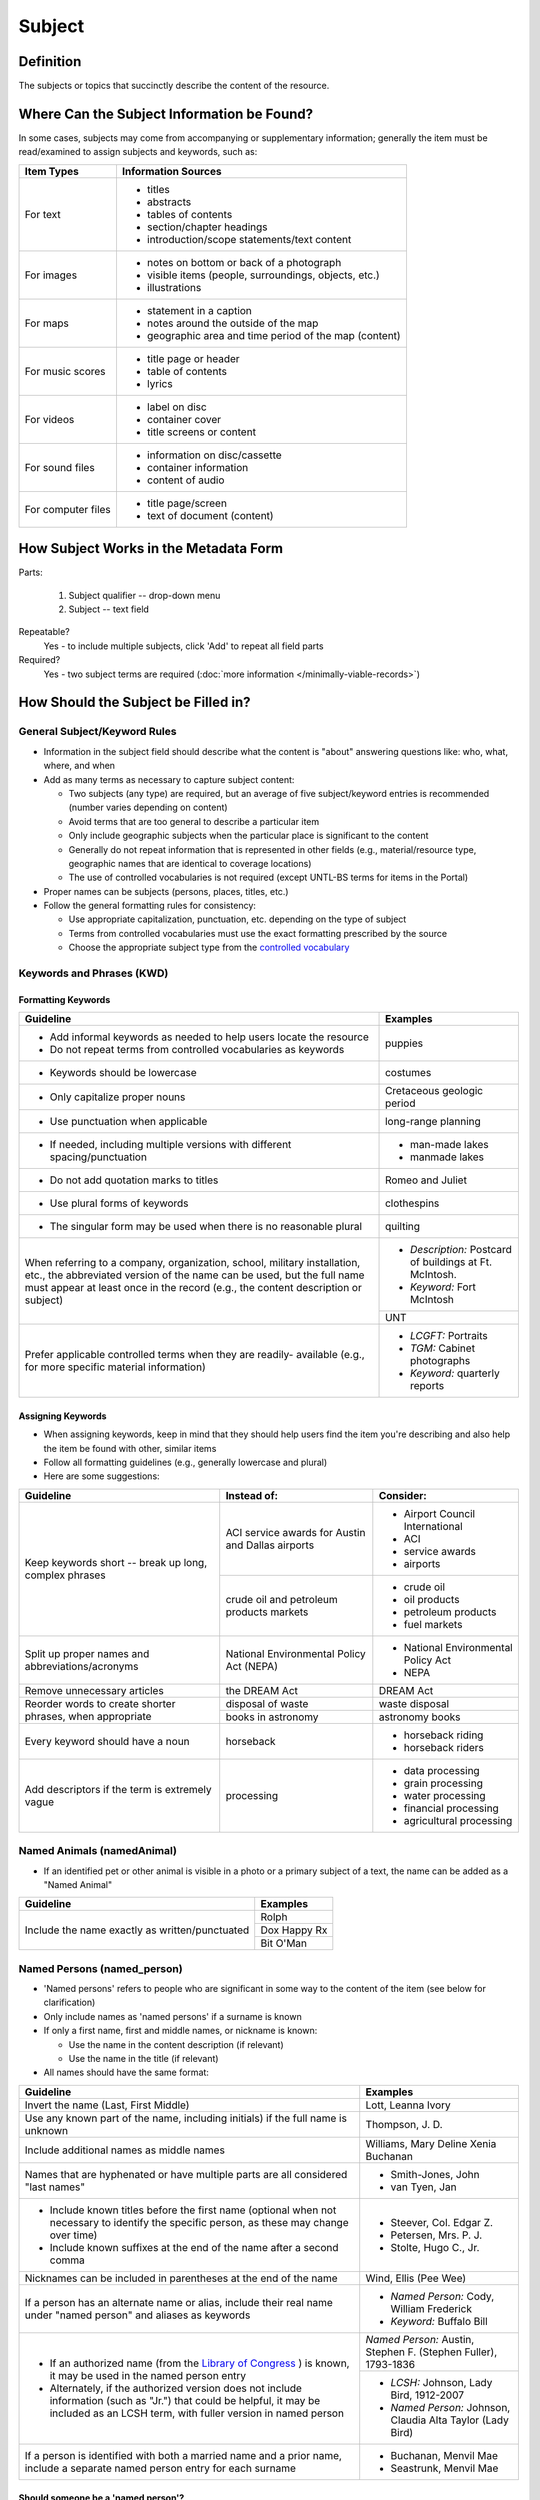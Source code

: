 #######
Subject
#######

.. _subject-definition:

**********
Definition
**********

The subjects or topics that succinctly describe the content of the resource.


.. _subject-sources:

*******************************************
Where Can the Subject Information be Found?
*******************************************

In some cases, subjects may come from accompanying or supplementary information; generally the item must be read/examined to assign subjects and keywords, such as:

+---------------------------------------+-------------------------------------------------------+
|**Item Types**                         |**Information Sources**                                |
+=======================================+=======================================================+
|For text                               |- titles                                               |
|                                       |- abstracts                                            |
|                                       |- tables of contents                                   |
|                                       |- section/chapter headings                             |
|                                       |- introduction/scope statements/text content           |
+---------------------------------------+-------------------------------------------------------+
|For images                             |- notes on bottom or back of a photograph              |
|                                       |- visible items (people, surroundings, objects, etc.)  |
|                                       |- illustrations                                        |
+---------------------------------------+-------------------------------------------------------+
|For maps                               |- statement in a caption                               |
|                                       |- notes around the outside of the map                  |
|                                       |- geographic area and time period of the map (content) |
+---------------------------------------+-------------------------------------------------------+
|For music scores                       |- title page or header                                 |
|                                       |- table of contents                                    |
|                                       |- lyrics                                               |
+---------------------------------------+-------------------------------------------------------+
|For videos                             |- label on disc                                        |
|                                       |- container cover                                      |
|                                       |- title screens or content                             |
+---------------------------------------+-------------------------------------------------------+
|For sound files                        |- information on disc/cassette                         |
|                                       |- container information                                |
|                                       |- content of audio                                     |
+---------------------------------------+-------------------------------------------------------+
|For computer files                     |- title page/screen                                    |
|                                       |- text of document (content)                           |
+---------------------------------------+-------------------------------------------------------+


.. _subject-form:

**************************************
How Subject Works in the Metadata Form
**************************************

.. image:: ../_static/images/edit-subject.png
   :alt: Screenshot of subject element in metadata editing system.

Parts:

	#. Subject qualifier -- drop-down menu
	#. Subject -- text field

Repeatable?
	Yes - to include multiple subjects, click 'Add' to repeat all field parts

Required?
	 Yes - two subject terms are required (:doc:`more information </minimally-viable-records>`)

.. _subject-fill:

************************************
How Should the Subject be Filled in?
************************************

.. _subject-general:

General Subject/Keyword Rules
=============================

-   Information in the subject field should describe what the content is "about" answering questions like: who, what, where, and when
-   Add as many terms as necessary to capture subject content:

    -   Two subjects (any type) are required, but an average of five subject/keyword entries is recommended (number varies depending on content)
    -   Avoid terms that are too general to describe a particular item
    -   Only include geographic subjects when the particular place is significant to the content
    -   Generally do not repeat information that is represented in other fields (e.g., material/resource type, geographic names that are identical to coverage locations)
    -   The use of controlled vocabularies is not required (except UNTL-BS terms for items in the Portal)
    
-   Proper names can be subjects (persons, places, titles, etc.)
-   Follow the general formatting rules for consistency:

    -   Use appropriate capitalization, punctuation, etc. depending on the type of subject
    -   Terms from controlled vocabularies must use the exact formatting prescribed by the source
    -   Choose the appropriate subject type from the `controlled vocabulary <https://digital2.library.unt.edu/vocabularies/subject-qualifiers/>`_
    
.. _subject-keywords:
    
Keywords and Phrases (KWD)
==========================

.. _subject-kwdformat:

Formatting Keywords
-------------------

+-----------------------------------------------------------+---------------------------------------+
| **Guideline**                                             | **Examples**                          |
+===========================================================+=======================================+
|-  Add informal keywords as needed to help users locate the|puppies                                |
|   resource                                                |                                       |
|-  Do not repeat terms from controlled vocabularies as     |                                       |
|   keywords                                                |                                       |
+-----------------------------------------------------------+---------------------------------------+
|-  Keywords should be lowercase                            |costumes                               |
+-----------------------------------------------------------+---------------------------------------+
|-  Only capitalize proper nouns                            |Cretaceous geologic period             |
+-----------------------------------------------------------+---------------------------------------+
|-  Use punctuation when applicable                         |long-range planning                    |
+-----------------------------------------------------------+---------------------------------------+
|-  If needed, including multiple versions with different   |-  man-made lakes                      |
|   spacing/punctuation                                     |-  manmade lakes                       |
+-----------------------------------------------------------+---------------------------------------+
|-  Do not add quotation marks to titles                    |Romeo and Juliet                       |
+-----------------------------------------------------------+---------------------------------------+
|-  Use plural forms of keywords                            |clothespins                            |
+-----------------------------------------------------------+---------------------------------------+
|-  The singular form may be used when there is no          |quilting                               |
|   reasonable plural                                       |                                       |
+-----------------------------------------------------------+---------------------------------------+
|When referring to a company, organization, school, military|*  *Description:* Postcard of buildings|
|installation, etc., the abbreviated version of the name can|   at Ft. McIntosh.                    |
|be used, but the full name must appear at least once in the|*  *Keyword:* Fort McIntosh            |
|record (e.g., the content description or subject)          +---------------------------------------+
|                                                           |UNT                                    |
+-----------------------------------------------------------+---------------------------------------+
|Prefer applicable controlled terms when they are readily-  |-  *LCGFT:* Portraits                  |
|available (e.g., for more specific material information)   |-  *TGM:* Cabinet photographs          |
|                                                           |-  *Keyword:* quarterly reports        |
+-----------------------------------------------------------+---------------------------------------+

.. _subject-kwdassign:

Assigning Keywords
------------------

-   When assigning keywords, keep in mind that they should help users find the item you're describing and also help the item be found with other, similar items
-   Follow all formatting guidelines (e.g., generally lowercase and plural)
-   Here are some suggestions:

+-----------------------------------------------------------+------------------------------------------+--------------------------------+
| **Guideline**                                             | **Instead of:**                          | **Consider:**                  |
+===========================================================+==========================================+================================+
|Keep keywords short -- break up long, complex phrases      |ACI service awards for Austin and Dallas  |-  Airport Council International|
|                                                           |airports                                  |-  ACI                          |
|                                                           |                                          |-  service awards               |
|                                                           |                                          |-  airports                     |
|                                                           +------------------------------------------+--------------------------------+
|                                                           |crude oil and petroleum products markets  |-  crude oil                    |
|                                                           |                                          |-  oil products                 |
|                                                           |                                          |-  petroleum products           |
|                                                           |                                          |-  fuel markets                 |
+-----------------------------------------------------------+------------------------------------------+--------------------------------+
|Split up proper names and abbreviations/acronyms           |National Environmental Policy Act (NEPA)  |-  National Environmental Policy|
|                                                           |                                          |   Act                          |
|                                                           |                                          |-  NEPA                         |
+-----------------------------------------------------------+------------------------------------------+--------------------------------+
|Remove unnecessary articles                                |the DREAM Act                             |DREAM Act                       |
+-----------------------------------------------------------+------------------------------------------+--------------------------------+
|Reorder words to create shorter phrases, when appropriate  |disposal of waste                         |waste disposal                  |
|                                                           +------------------------------------------+--------------------------------+
|                                                           |books in astronomy                        |astronomy books                 |
+-----------------------------------------------------------+------------------------------------------+--------------------------------+
|Every keyword should have a noun                           |horseback                                 |-  horseback riding             |
|                                                           |                                          |-  horseback riders             |
+-----------------------------------------------------------+------------------------------------------+--------------------------------+
|Add descriptors if the term is extremely vague             |processing                                |-  data processing              |
|                                                           |                                          |-  grain processing             |
|                                                           |                                          |-  water processing             |
|                                                           |                                          |-  financial processing         |
|                                                           |                                          |-  agricultural processing      |
+-----------------------------------------------------------+------------------------------------------+--------------------------------+

.. _subject-animal:

Named Animals (namedAnimal)
===========================

-   If an identified pet or other animal is visible in a photo or a
    primary subject of a text, the name can be added as a "Named Animal"

+-----------------------------------------------------------+---------------------------------------+
| **Guideline**                                             | **Examples**                          |
+===========================================================+=======================================+
|Include the name exactly as written/punctuated             |Rolph                                  |
|                                                           +---------------------------------------+
|                                                           |Dox Happy Rx                           |
|                                                           +---------------------------------------+
|                                                           |Bit O'Man                              |
+-----------------------------------------------------------+---------------------------------------+

.. _subject-person:

Named Persons (named_person)
============================

-   'Named persons' refers to people who are significant in some way to
    the content of the item (see below for clarification)
-   Only include names as 'named persons' if a surname is known
-   If only a first name, first and middle names, or nickname is known:

    -   Use the name in the content description (if relevant)
    -   Use the name in the title (if relevant)
    
-   All names should have the same format:


+-----------------------------------------------------------+-------------------------------------------+
| **Guideline**                                             | **Examples**                              |
+===========================================================+===========================================+
|Invert the name (Last, First Middle)                       |Lott, Leanna Ivory                         |
+-----------------------------------------------------------+-------------------------------------------+
|Use any known part of the name, including initials) if the |Thompson, J. D.                            |
|full name is unknown                                       |                                           |
+-----------------------------------------------------------+-------------------------------------------+
|Include additional names as middle names                   |Williams, Mary Deline Xenia Buchanan       |
+-----------------------------------------------------------+-------------------------------------------+
|Names that are hyphenated or have multiple parts are all   |-  Smith-Jones, John                       |
|considered "last names"                                    |-  van Tyen, Jan                           |
+-----------------------------------------------------------+-------------------------------------------+
|-  Include known titles before the first name (optional    |-  Steever, Col. Edgar Z.                  |
|   when not necessary to identify the specific person, as  |-  Petersen, Mrs. P. J.                    |
|   these may change over time)                             |-  Stolte, Hugo C., Jr.                    |
|-  Include known suffixes at the end of the name after a   |                                           |
|   second comma                                            |                                           |
+-----------------------------------------------------------+-------------------------------------------+
|Nicknames can be included in parentheses at the end of the |Wind, Ellis (Pee Wee)                      |
|name                                                       |                                           |
+-----------------------------------------------------------+-------------------------------------------+
|If a person has an alternate name or alias, include their  |-  *Named Person:* Cody, William Frederick |
|real name under "named person" and aliases as keywords     |-  *Keyword:* Buffalo Bill                 |
+-----------------------------------------------------------+-------------------------------------------+
|-  If an authorized name (from the `Library of Congress    |*Named Person:* Austin, Stephen F.         |
|   <https://id.loc.gov/>`_ ) is known, it may be used in   |(Stephen Fuller), 1793-1836                |
|   the named person entry                                  +-------------------------------------------+
|-  Alternately, if the authorized version does not include |-  *LCSH:* Johnson, Lady Bird, 1912-2007   |
|   information (such as "Jr.") that could be helpful, it   |-  *Named Person:* Johnson, Claudia Alta   |
|   may be included as an LCSH term, with fuller version    |   Taylor (Lady Bird)                      |
|   in named person                                         |                                           |
+-----------------------------------------------------------+-------------------------------------------+
|If a person is identified with both a married name and a   |-  Buchanan, Menvil Mae                    |
|prior name, include a separate named person entry for each |-  Seastrunk, Menvil Mae                   |
|surname                                                    |                                           |
+-----------------------------------------------------------+-------------------------------------------+



Should someone be a 'named person'?
-----------------------------------

-   For images, the person must physically be part of the content
-   For text, part of the content must be "about" the person
-   Here are some general guidelines:

+-----------------------------------------------------------+-----------------------------------------------------------+---------------------------------------+
| **Named Person**                                          | **Not a Named Person**                                    | **Instead:**                          |
+===========================================================+===========================================================+=======================================+
|Person definitely identified in a photograph               |Person hesitantly identified (S. M. Garvin?)               |Add name as a keyword                  |
|                                                           +-----------------------------------------------------------+                                       |
|                                                           |Person is not physically visible in a photograph           |                                       |
|                                                           +-----------------------------------------------------------+                                       |
|                                                           |Statue or likeness of a person                             |                                       |
+-----------------------------------------------------------+-----------------------------------------------------------+---------------------------------------+
|Plaintiff or defendant in a court case                     |Person mentioned once in court transcript                  |(Not included)                         |
+-----------------------------------------------------------+-----------------------------------------------------------+---------------------------------------+
|Person who is the subject of an entire or significant      |Person mentioned in a paragraph or two of a book           |(Not included)                         |
|portion of a book                                          |                                                           |                                       |
+-----------------------------------------------------------+-----------------------------------------------------------+---------------------------------------+
|Author of an autobiography                                 |Author of texts not about themselves                       |Add author as creator (or contributor) |
+-----------------------------------------------------------+-----------------------------------------------------------+---------------------------------------+
|Personal author and addressee of a letter                  |Person mentioned in passing in a letter                    |(Not included)                         |
+-----------------------------------------------------------+-----------------------------------------------------------+---------------------------------------+


.. _subject-untlbs:

UNT Libraries Browse Subjects (UNTL-BS)
=======================================

-   UNTL-BS terms are used for records in The Portal to Texas History
-   For records about Portal objects, include at least one subject
    (preferably more) from the UNT Libraries Browse Structure
-   Choose as many appropriate terms as necessary from the `UNTL-BS
    list <https://digital2.library.unt.edu/subjects/>`_


+-----------------------------------------------------------+---------------------------------------+
| **Guideline**                                             | **Examples**                          |
+===========================================================+=======================================+
|Terms in the UNTL browse subjects are separated by a single|Sports and Recreation - Riding - Bulls |
|dash and spaces (Term - Term)                              |                                       |
+-----------------------------------------------------------+---------------------------------------+
|-  For subject strings that have several levels, do not    |Social Life and Customs - Customs -    |
|   include each part separately -- only use the most       |Weddings                               |
|   specific or relevant string(s)                          |                                       |
|                                                           |                                       |
|-  For example, not:                                       |                                       |
|                                                           |                                       |
|   -   Social Life and Customs *and*                       |                                       |
|   -   Social Life and Customs - Customs *and*             |                                       |
|   -   Social Life and Customs - Customs - Weddings        |                                       |
+-----------------------------------------------------------+---------------------------------------+
|-  Only use UNTL-BS terms starting with "Places" when:     |Places - United States - Midwestern    |
|                                                           |Region                                 |
|   -   The place itself is important to the content of the +---------------------------------------+
|       item -- i.e., it is "about" the place" -- such as a |Places - Republic of Texas             |
|       map or travel book                                  |                                       |
|   -   The place is not duplicated in the coverage place   |                                       |
|       field -- such as U.S. regions or historic locations |                                       |
|       that are in the UNTL-BS but cannot be coverage      |                                       |
|       places                                              |                                       |
|   -   And/or there are not other, more relevant terms     |                                       |
+-----------------------------------------------------------+---------------------------------------+


Note: Additional subjects are added to the UNTL-BS when there are
enough items to warrant it, so the number of subjects is consistently
growing. If you would like to suggest a new subject, please notify
Hannah Tarver (hannah.tarver@unt.edu).

.. _subject-other:

Subjects from Other Established Thesauri or Controlled Vocabularies
===================================================================

-   The UNT Libraries schema supports a number of controlled
    vocabularies and encourages the use of any readily-available
    subjects (e.g., from established thesauri or discipline-related word
    lists) that would be helpful for users
-   Editors are never required to include terms from external controlled
    vocabularies
-   When included, the vocabulary used should be identified for each
    term
-   Do not use terms that duplicate resource types, e.g., "Photographs"
-   If the name of the controlled vocabulary is not in the list, choose
    "other" and notify the `metadata administrators <https://library.unt.edu/digital-projects-unit/contacts/>`_

.. _subject-lcsh:

Library of Congress Subject Headings (LCSH)
-------------------------------------------

+-----------------------------------------------------------+----------------------------------------+
| **Guideline**                                             | **Examples**                           |
+===========================================================+========================================+
|-  Subject strings must be formulated according to Library |-  Bee culture -- Equipment and supplies|
|   of Congress rules                                       |-  Fort Wolters (Tex.)                  |
|-  Terms are separated by a double dash (Term -- Term)     |-  Capote, Truman, 1924-                |
+-----------------------------------------------------------+----------------------------------------+
|-  If the item has been previously described in a library  |Costume -- China -- History --          |
|   catalog record, that may be a good source of relevant   |Ming-Qing dynasties, 1368-1912          |
|   subjects                                                |                                        |
|-  You may need to tweak the formatting depending on how   |                                        |
|   the subjects are displayed                              |                                        |
+-----------------------------------------------------------+----------------------------------------+
|-  Generally prefer terms that don't duplicate other       |-  *LCSH:* Texas. Department of         |
|   information, e.g.:                                      |   Transportation -- Evaluation         |
|                                                           |-  *LCGFT:* Periodicals                 |
|   -   Consider leaving out geographic subdivisions that   |-  *LCGFT:* Annual reports              |
|       overlap with coverage place(s)                      |                                        |
|   -   Use separate LCGFT terms rather than form           |                                        |
|       subdivisions                                        |                                        |
+-----------------------------------------------------------+----------------------------------------+


.. _subject-lcgft:

Library of Congress Genre/Form Terms (LCGFT)
--------------------------------------------

-   If there are relevant genre/form terms (e.g., taken from an LCSH subject string), they may be added as subjects
-   Note that unlike other subjects, these terms describe the *physical* item or *type* of content rather than what
    the item is about

+-----------------------------------------------------------+---------------------------------------+
| **Guideline**                                             | **Examples**                          |
+===========================================================+=======================================+
|-  Subject terms must come from the LCGFT thesaurus        |Blank forms                            |
|-  Add one (or more) terms if they add more information    +---------------------------------------+
|-  Do not add LCGFT terms that only duplicate the resource |Greeting cards                         |
|   type (e.g., Photographs or Postcards)                   +---------------------------------------+
|-  Terms that provide *more specific* information may be   |Cadastral maps                         |
|   included (e.g., *type* of map, book, photo)             +---------------------------------------+
|                                                           |Handbooks and manuals                  |
|                                                           +---------------------------------------+
|                                                           |Statistics                             |
+-----------------------------------------------------------+---------------------------------------+


.. _subject-examples:

***************
Other Examples:
***************

Navy pamphlet: The Texas Navy.
    -   *UNTL-BS:* Military and Wars - Wars - Texas Revolution
    -   *UNTL-BS:* Military and War - Transportation - Ships
    -   *LCSH:* Texas -- History, Naval
    -   *LCSH:* Texas -- History -- Republic, 1836-1846
    -   *KWD:* independence
    -   *KWD:* battleships
    -   *KWD:* schooners
    -   *KWD:* naval vessels
    -   *KWD:* Nimitz

Photograph: [Look-out Tower at Fort Davis]
    -   *LCSH:* New Deal, 1933-1939
    -   *LCSH:* Davis Mountain State Park (Tex.)
    -   *UNTL-BS:* Architecture - Civil Works
    -   *UNTL-BS:* Landscape and Nature - State and National Parks
    -   *KWD:* Civilian Conservation Corps
    -   *KWD:* overlooks
    -   *KWD:* scenery
    -   *KWD:* mountains
    -   *KWD:* deserts

Photograph: Jim Goin and Mr. [Fred] Cummings. Ice delivery in Aubrey
    -   *UNTL-BS:* People - Individuals
    -   *UNTL-BS:* Business, Economics and Finance - Transportation - Automobiles
    -   *KWD:* cars
    -   *KWD:* wagons
    -   *named_person:* Goin, Jim
    -   *named_person:* Cummings, Mr. Fred

Letter to Cromwell Anson Jones, 19 May 1869
    -   *UNTL-BS:* People - Individuals - Mary Jones
    -   *UNTL-BS:* Social Life and Customs - Correspondence
    -   *LCGFT:* Personal correspondence
    -   *LCSH:* Jones, Mary Smith McCrory, 1819-1907
    -   *named_person:* Jones, Cromwell Anson

Map of the Missouri, Kansas and Texas Railway
    -   *UNTL-BS:* Landscape and Nature - Geography and Maps
    -   *UNTL-BS:* Business, Economics and Finance - Transportation - Railroads
    -   *LCSH:* Missouri, Kansas and Texas Railway

Texian Campaigne plate
    -   *UNTL-BS:* Military and War - Wars - Mexican War
    -   *UNTL-BS:* Social Life and Customs - Furnishings - Dishes
    -   *NMC (Chenhall's):* Food T&E
    -   *NMC (Chenhall's):* Tools & Equipment for Materials
    -   *KWD:* ceramics
    -   *KWD:* plates
    -   *KWD:* Texian Campaigne

Surgical Scalpel, 19th Century
    -   *UNTL-BS:* Science and Technology
    -   *OTH:* Devices, Medical
    -   *KWD:* surgical knife
    -   *KWD:* surgical knives

Thesis: An 8-step program: Shaping and fixed-time food delivery effects on several approximations and undesired responses in goats
    -   *LCSH:* Clicker training (Animal training)
    -   *LCSH:* Goats -- Training
    -   *LCSH:* Operant conditioning
    -   *KWD:* shaping

Music score: Daisy: Opera in Two Acts
    -   *LCSH:* Low, Juliette Gordon, 1860-1927 -- Drama
    -   *LCSH:* Girl Scouts
    -   *LCSH:* Operas
    -   *LCGFT:* Scores
    -   *KWD:* Girl Scouts of America
    -   *KWD:* music
    -   *KWD:* conductors
    -   *KWD:* voices
    -   *KWD:* instruments

Photograph: [Portrait of Jessie Bogle Hubbard]
    -   *LCSH:* Bogle family
    -   *UNTL-BS:* People - Individuals
    -   *UNTL-BS:* Social Life and Customs - Customs - Weddings
    -   *KWD:* wedding dresses
    -   *LCGFT:* Portraits
    -   *named_person:* Bogle, Jessie
    -   *named_person:* Hubbard, Jessie Bogle

Architectural Drawing: Elementary School Building, Fort Stockton, Texas: Ceiling Plans
    -   *LCSH:* Public schools -- Designs and plans
    -   *UNTL-BS:* Architecture - Buildings
    -   *UNTL-BS:* Education - Schools - Buildings
    -   *AAT:* elementary schools (buildings)
    -   *KWD:* Fort Stockton Independent School District


.. _subject-comments:

********
Comments
********

-   Since the "subject and keywords" element may describe both what the
    object is about and the format in some cases, subject-related
    information may be repeated in other elements:

    -   An image with a :doc:`Resource Type </fields/resource-type>` "Photograph" could have a more
        specific subject term such as "cabinet card," (keyword), "Panoramic photographs" (TGM),
        or "group portraits" (AAT)
    -   To describe a resource, such as an autobiography, that is about
        its creator, place the creator's name in both the
        subject/keyword element and the :doc:`Creator <creator>` element.
    -   Although geographic terms are normally handled by the
        :doc: `Coverage <coverage>` (Place Name) element, subject fields could include
        geographic terms as well if the location is significant to the
        content, or if there are variant names.

-   When using an established controlled vocabulary, follow all rules
    related to scope and formatting
    
    -   E.g., the scope for the LCGFT includes the following
        disciplines: moving images (films, television programs, and
        video recordings), spoken-word recorded sounds, legal materials,
        and cartographic materials

.. _subject-resources:

*********
Resources
*********

-   UNT Subject Qualifier `Controlled Vocabulary <https://digital2.library.unt.edu/vocabularies/subject-qualifiers/>`_

Resources for Selected Vocabularies:

+-----------------------------------+---------------+---------------------------------------------------------------------------------------+
|Controlled Vocabulary              |UNTL Code      |Links to Resources                                                                     |
+===================================+===============+=======================================================================================+
|University of North Texas Libraries|UNTL-BS        |`University of North Texas Libraries Browse Subjects                                   |
|Browse Subjects                    |               |<https://digital2.library.unt.edu/subjects/>`_                                         |
+-----------------------------------+---------------+---------------------------------------------------------------------------------------+
|Art and Architecture Thesaurus     |AAT            |`Art and Architecture Thesaurus                                                        |
|(Getty)                            |               |<https://www.getty.edu/research/tools/vocabularies/aat/>`_                             |
+-----------------------------------+---------------+---------------------------------------------------------------------------------------+
|Library of Congress (LC)           |               |`Thesauri and Controlled Vocabularies <https://id.loc.gov/>`_                          |
|                                   |               +---------------------------------------------------------------------------------------+
|                                   |               |`Classification Web                                                                    |
|                                   |               |<https://discover.library.unt.edu/catalog/b2659614>`_                                  |
|                                   |               |(Accessible to UNT staff/students)                                                     |
+-----------------------------------+---------------+---------------------------------------------------------------------------------------+
|-  Legislative Subject Terms       |LST            |`Legislative Subject Terms                                                             |
|                                   |               |<https://www.congress.gov/help/field-values/legislative-subject-terms>`_               |
+-----------------------------------+---------------+---------------------------------------------------------------------------------------+
|-  Library of Congress Subject     |LCSH           |`Library of Congress Authorities <https://authorities.loc.gov>`_                       |
|   Headings                        |               +---------------------------------------------------------------------------------------+
|                                   |               |`Library of Congress Subject Headings                                                  |
|                                   |               |<https://id.loc.gov/authorities/subjects.html>`_                                       |
+-----------------------------------+---------------+---------------------------------------------------------------------------------------+
|-  LC Genre/Form Terms             |LCGFT          |`Library of Congress Genre/Form Terms                                                  |
|                                   |               |<https://id.loc.gov/authorities/genreForms.html>`_                                     |
+-----------------------------------+---------------+---------------------------------------------------------------------------------------+
|-  LC Medium of Performance        |LCMPT          |`Library of Congress Medium of Performance Thesaurus                                   |
|   Thesaurus                       |               |<https://id.loc.gov/authorities/performanceMediums.html>`_                             |
+-----------------------------------+---------------+---------------------------------------------------------------------------------------+
|-  LC Thesaurus for Graphic        |TGM            |`Thesaurus for Graphic Materials I: Subject Terms                                      |
|   Materials                       |               |<https://www.loc.gov/rr/print/tgm1/>`_                                                 |
|                                   |               +---------------------------------------------------------------------------------------+
|                                   |               |`Thesaurus for Graphic Materials                                                       |
|                                   |               |<https://id.loc.gov/vocabulary/graphicMaterials.html>`_                                |
+-----------------------------------+---------------+---------------------------------------------------------------------------------------+




**More Guidelines:**

-   :doc:`Quick-Start Metadata Guide </guides/quick-start-guide>`
-   `Metadata Home <https://library.unt.edu/metadata/>`_
